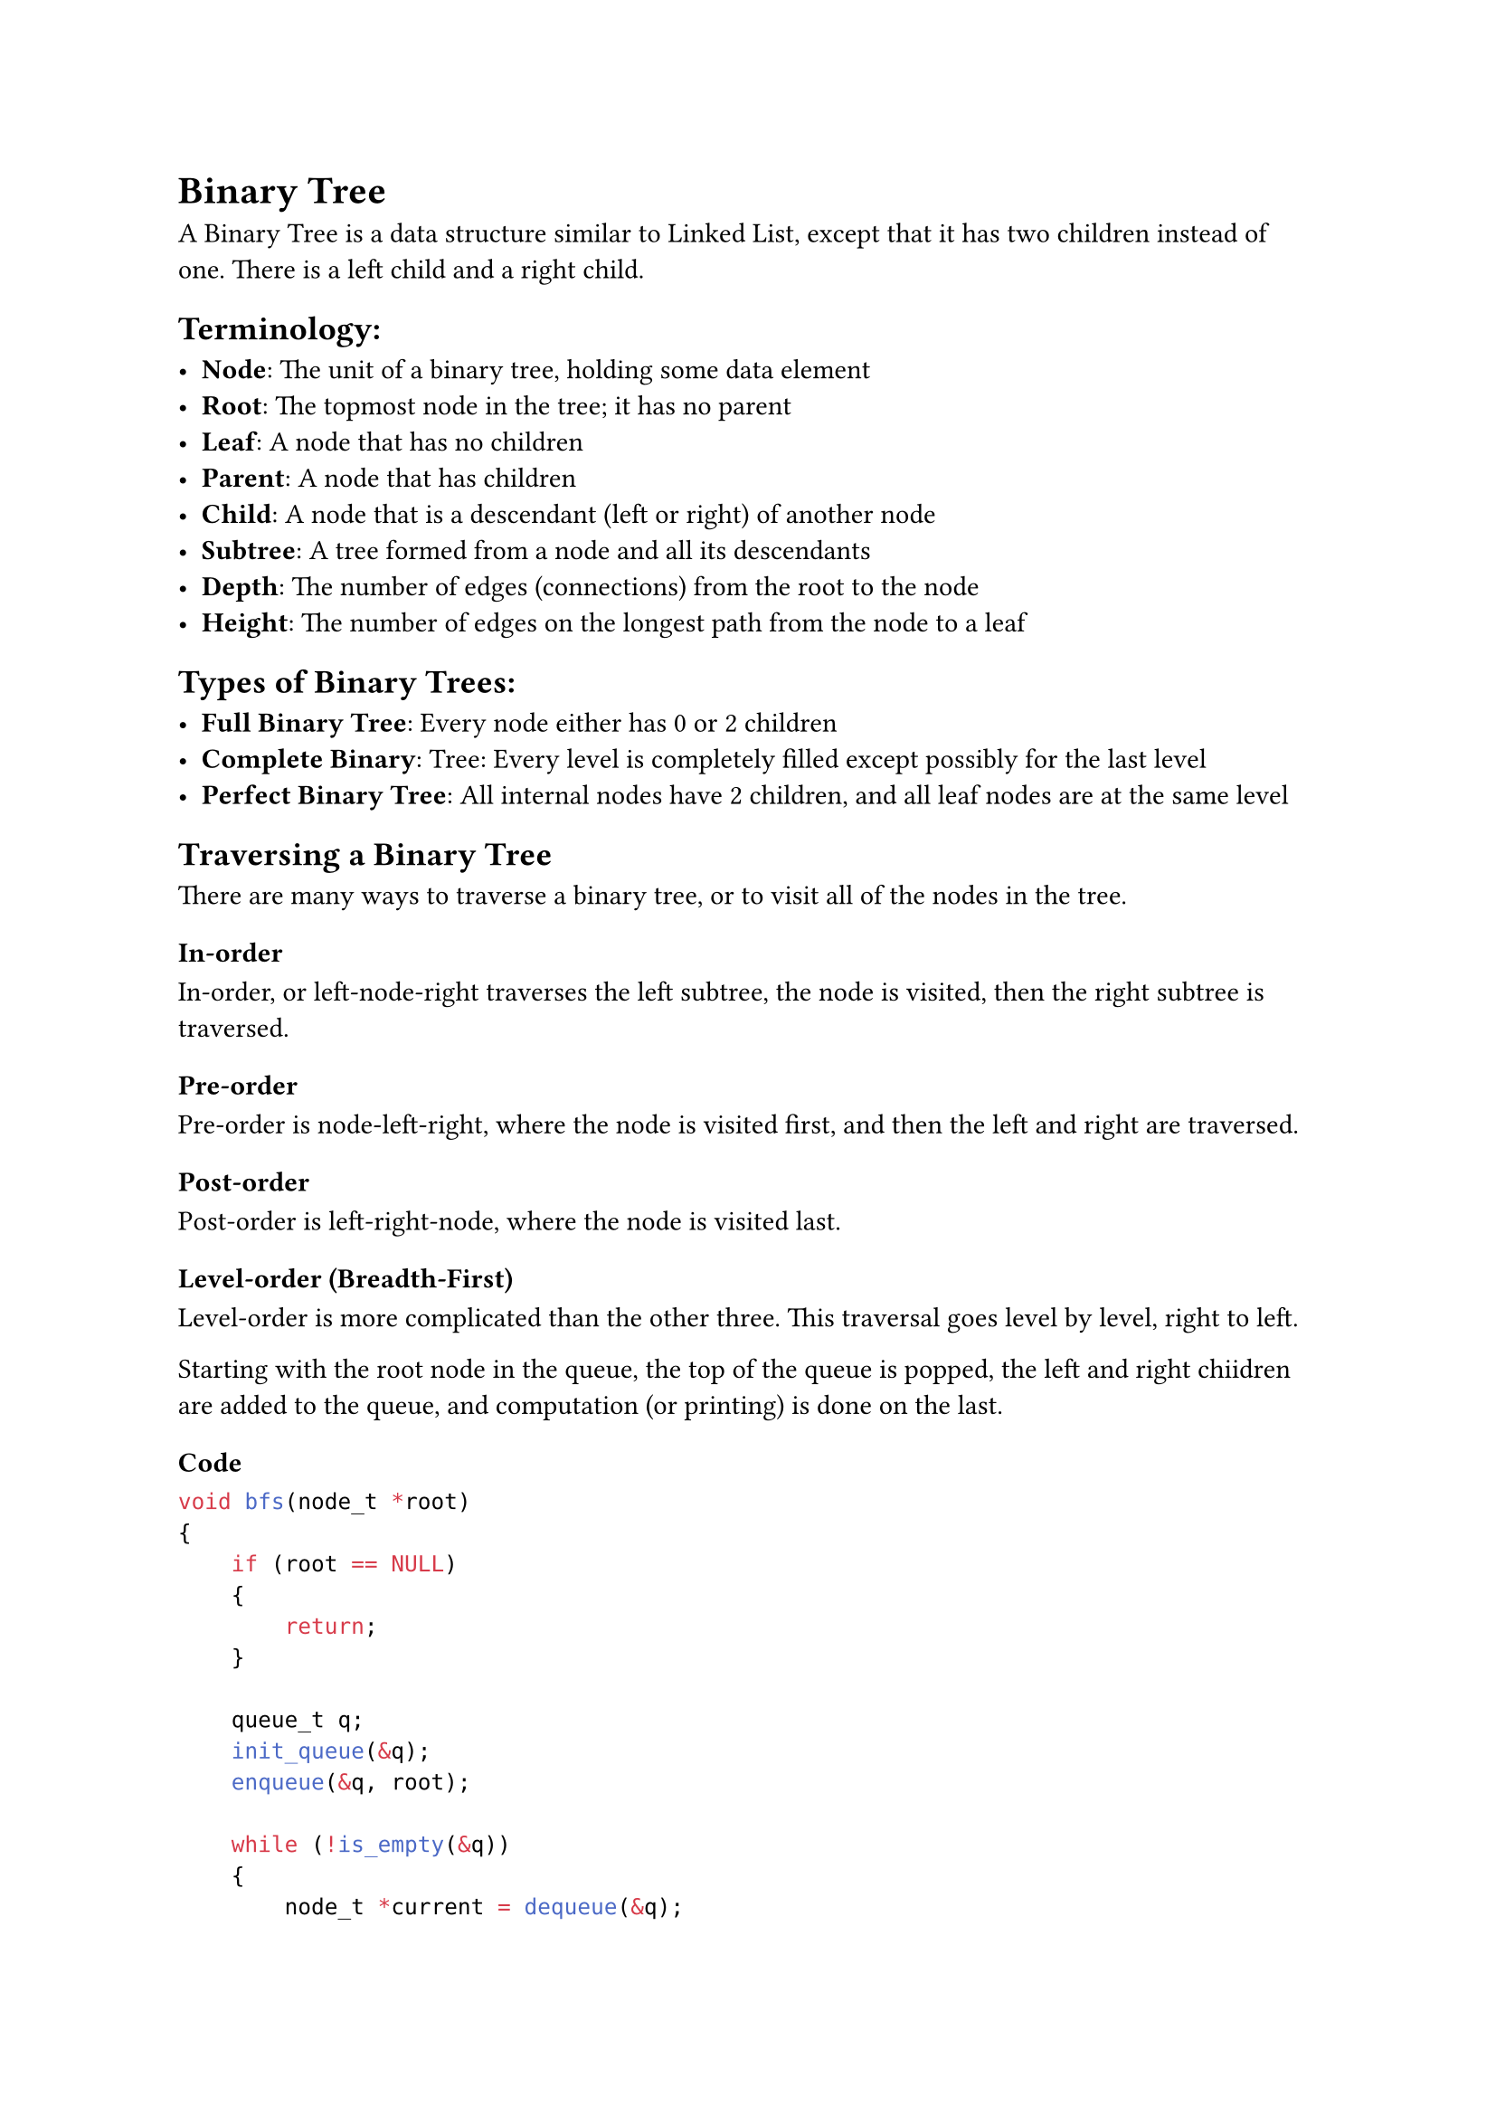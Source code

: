 
= Binary Tree

A Binary Tree is a data structure similar to Linked List, except that it has two children instead of one. There is a left child and a right child.

== Terminology:

- *Node*: The unit of a binary tree, holding some data element
- *Root*: The topmost node in the tree; it has no parent
- *Leaf*: A node that has no children
- *Parent*: A node that has children
- *Child*: A node that is a descendant (left or right) of another node
- *Subtree*: A tree formed from a node and all its descendants
- *Depth*: The number of edges (connections) from the root to the node
- *Height*: The number of edges on the longest path from the node to a leaf

== Types of Binary Trees:

- *Full Binary Tree*: Every node either has 0 or 2 children
- *Complete Binary*: Tree: Every level is completely filled except possibly for the last level
- *Perfect Binary Tree*: All internal nodes have 2 children, and all leaf nodes are at the same level

== Traversing a Binary Tree

There are many ways to traverse a binary tree, or to visit all of the nodes in the tree.

=== In-order

In-order, or left-node-right traverses the left subtree, the node is visited, then the right subtree is traversed.

=== Pre-order

Pre-order is node-left-right, where the node is visited first, and then the left and right are traversed.

=== Post-order

Post-order is left-right-node, where the node is visited last.

=== Level-order (Breadth-First)

Level-order is more complicated than the other three. This traversal goes level by level, right to left.

Starting with the root node in the queue, the top of the queue is popped, the left and right chiidren are added to the queue, and computation (or printing) is done on the last.

==== Code

```c
void bfs(node_t *root)
{
    if (root == NULL)
    {
        return;
    }

    queue_t q;
    init_queue(&q);
    enqueue(&q, root);

    while (!is_empty(&q))
    {
        node_t *current = dequeue(&q);
        printf("%d ", current->data);

        if (current->left)
        {
            enqueue(&q, current->left);
        }
        if (current->right)
        {
            enqueue(&q, current->right);
        }
    }
}
```

== Binary Tree Questions

*Easy*: #link("https://leetcode.com/problems/maximum-depth-of-binary-tree/")[Maximum Depth of Binary Tree (#104)]; #link("https://leetcode.com/problems/invert-binary-tree/")[Invert Binary Tree (#226)]; #link("https://leetcode.com/problems/symmetric-tree/")[Symmetric Tree (#101)]; #link("https://leetcode.com/problems/path-sum/")[Path Sum (#112)]; #link("https://leetcode.com/problems/diameter-of-binary-tree/")[Diameter of Binary Tree (#543)]

*Medium*: #link("https://leetcode.com/problems/binary-tree-level-order-traversal/")[Binary Tree Level Order Traversal (#102)]; #link("https://leetcode.com/problems/construct-binary-tree-from-inorder-and-postorder-traversal/")[Construct Binary Tree from Inorder and Postorder Traversal (#106)]; #link("https://leetcode.com/problems/binary-tree-right-side-view/")[Binary Tree Right Side View (#199)]; #link("https://leetcode.com/problems/binary-tree-zigzag-level-order-traversal/")[Binary Tree Zigzag Level Order Traversal (#103)]; #link("https://leetcode.com/problems/sum-root-to-leaf-numbers/")[Sum Root to Leaf Numbers (#129)]

*Hard*: #link("https://leetcode.com/problems/binary-tree-maximum-path-sum/")[Binary Tree Maximum Path Sum (#124)]; #link("https://leetcode.com/problems/recover-binary-search-tree/")[Recover Binary Search Tree (#99)]; #link("https://leetcode.com/problems/serialize-and-deserialize-binary-tree/")[Serialize and Deserialize Binary Tree (#297)]; #link("https://leetcode.com/problems/all-nodes-distance-k-in-binary-tree/")[All Nodes Distance K in Binary Tree (#863)]
